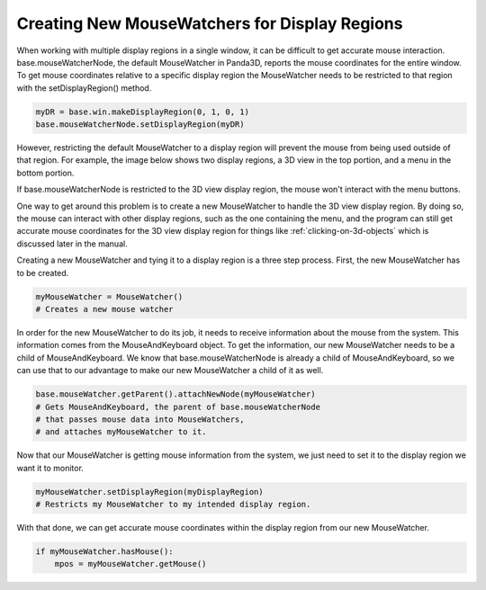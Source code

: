 .. _creating-new-mousewatchers-for-display-regions:

Creating New MouseWatchers for Display Regions
==============================================

When working with multiple display regions in a single window, it can be
difficult to get accurate mouse interaction. base.mouseWatcherNode, the default
MouseWatcher in Panda3D, reports the mouse coordinates for the entire window. To
get mouse coordinates relative to a specific display region the MouseWatcher
needs to be restricted to that region with the setDisplayRegion() method.

.. code-block:: python

   myDR = base.win.makeDisplayRegion(0, 1, 0, 1)
   base.mouseWatcherNode.setDisplayRegion(myDR)

However, restricting the default MouseWatcher to a display region will prevent
the mouse from being used outside of that region. For example, the image below
shows two display regions, a 3D view in the top portion, and a menu in the
bottom portion.

.. image:: displayregionmousewatcher.png

If base.mouseWatcherNode is restricted to the 3D view display region, the mouse
won't interact with the menu buttons.

One way to get around this problem is to create a new MouseWatcher to handle the
3D view display region. By doing so, the mouse can interact with other display
regions, such as the one containing the menu, and the program can still get
accurate mouse coordinates for the 3D view display region for things like
:ref:`clicking-on-3d-objects` which is discussed later in the manual.

Creating a new MouseWatcher and tying it to a display region is a three step
process. First, the new MouseWatcher has to be created.

.. code-block:: python

   myMouseWatcher = MouseWatcher()
   # Creates a new mouse watcher

In order for the new MouseWatcher to do its job, it needs to receive information
about the mouse from the system. This information comes from the
MouseAndKeyboard object. To get the information, our new MouseWatcher needs to
be a child of MouseAndKeyboard. We know that base.mouseWatcherNode is already a
child of MouseAndKeyboard, so we can use that to our advantage to make our new
MouseWatcher a child of it as well.

.. code-block:: python

   base.mouseWatcher.getParent().attachNewNode(myMouseWatcher)
   # Gets MouseAndKeyboard, the parent of base.mouseWatcherNode
   # that passes mouse data into MouseWatchers,
   # and attaches myMouseWatcher to it.

Now that our MouseWatcher is getting mouse information from the system, we just
need to set it to the display region we want it to monitor.

.. code-block:: python

   myMouseWatcher.setDisplayRegion(myDisplayRegion)
   # Restricts my MouseWatcher to my intended display region.

With that done, we can get accurate mouse coordinates within the display
region from our new MouseWatcher.

.. code-block:: python

   if myMouseWatcher.hasMouse():
       mpos = myMouseWatcher.getMouse()
